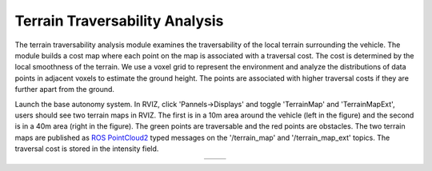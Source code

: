 Terrain Traversability Analysis
===============================

The terrain traversability analysis module examines the traversability of the local terrain surrounding the vehicle. The module builds a cost map where each point on the map is associated with a traversal cost. The cost is determined by the local smoothness of the terrain. We use a voxel grid to represent the environment and analyze the distributions of data points in adjacent voxels to estimate the ground height. The points are associated with higher traversal costs if they are further apart from the ground.

Launch the base autonomy system. In RVIZ, click 'Pannels->Displays' and toggle 'TerrainMap' and 'TerrainMapExt', users should see two terrain maps in RVIZ. The first is in a 10m area around the vehicle (left in the figure) and the second is in a 40m area (right in the figure). The green points are traversable and the red points are obstacles. The two terrain maps are published as `ROS PointCloud2 <https://docs.ros2.org/foxy/api/sensor_msgs/msg/PointCloud2.html>`_ typed messages on the '/terrain_map' and '/terrain_map_ext' topics. The traversal cost is stored in the intensity field.

.. list-table::
   :widths: 42 58 
   :align: center
   :class: no-border

   * - .. image:: ../images/image1.jpg
         :width: 100%
     - .. image:: ../images/image13.jpg
         :width: 97%

